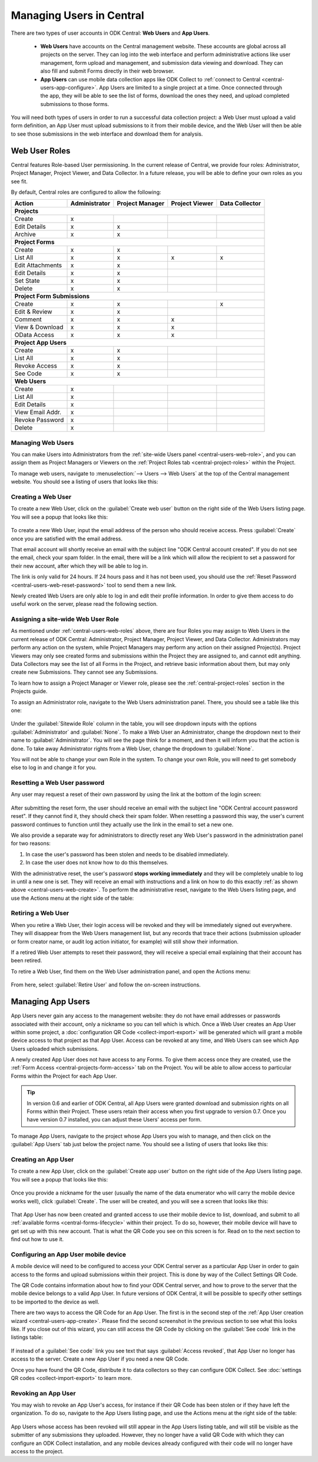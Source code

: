 .. _central-users-overview:

Managing Users in Central
=========================

There are two types of user accounts in ODK Central: **Web Users** and **App Users**.

 - **Web Users** have accounts on the Central management website. These accounts are global across all projects on the server. They can log into the web interface and perform administrative actions like user management, form upload and management, and submission data viewing and download. They can also fill and submit Forms directly in their web browser.
 - **App Users** can use mobile data collection apps like ODK Collect to :ref:`connect to Central <central-users-app-configure>`. App Users are limited to a single project at a time. Once connected through the app, they will be able to see the list of forms, download the ones they need, and upload completed submissions to those forms.

You will need both types of users in order to run a successful data collection project: a Web User must upload a valid form definition, an App User must upload submissions to it from their mobile device, and the Web User will then be able to see those submissions in the web interface and download them for analysis.

.. _central-users-web-roles:

Web User Roles
--------------

Central features Role-based User permissioning. In the current release of Central, we provide four roles: Administrator, Project Manager, Project Viewer, and Data Collector. In a future release, you will be able to define your own roles as you see fit.

By default, Central roles are configured to allow the following:

+------------------+---------------+-----------------+----------------+----------------+
| Action           | Administrator | Project Manager | Project Viewer | Data Collector |
+==================+===============+=================+================+================+
| **Projects**                                                                         |
+------------------+---------------+-----------------+----------------+----------------+
| Create           | x             |                 |                |                |
+------------------+---------------+-----------------+----------------+----------------+
| Edit Details     | x             | x               |                |                |
+------------------+---------------+-----------------+----------------+----------------+
| Archive          | x             | x               |                |                |
+------------------+---------------+-----------------+----------------+----------------+
| **Project Forms**                                                                    |
+------------------+---------------+-----------------+----------------+----------------+
| Create           | x             | x               |                |                |
+------------------+---------------+-----------------+----------------+----------------+
| List All         | x             | x               | x              | x              |
+------------------+---------------+-----------------+----------------+----------------+
| Edit Attachments | x             | x               |                |                |
+------------------+---------------+-----------------+----------------+----------------+
| Edit Details     | x             | x               |                |                |
+------------------+---------------+-----------------+----------------+----------------+
| Set State        | x             | x               |                |                |
+------------------+---------------+-----------------+----------------+----------------+
| Delete           | x             | x               |                |                |
+------------------+---------------+-----------------+----------------+----------------+
| **Project Form Submissions**                                                         |
+------------------+---------------+-----------------+----------------+----------------+
| Create           | x             | x               |                | x              |
+------------------+---------------+-----------------+----------------+----------------+
| Edit & Review    | x             | x               |                |                |
+------------------+---------------+-----------------+----------------+----------------+
| Comment          | x             | x               | x              |                |
+------------------+---------------+-----------------+----------------+----------------+
| View & Download  | x             | x               | x              |                |
+------------------+---------------+-----------------+----------------+----------------+
| OData Access     | x             | x               | x              |                |
+------------------+---------------+-----------------+----------------+----------------+
| **Project App Users**                                                                |
+------------------+---------------+-----------------+----------------+----------------+
| Create           | x             | x               |                |                |
+------------------+---------------+-----------------+----------------+----------------+
| List All         | x             | x               |                |                |
+------------------+---------------+-----------------+----------------+----------------+
| Revoke Access    | x             | x               |                |                |
+------------------+---------------+-----------------+----------------+----------------+
| See Code         | x             | x               |                |                |
+------------------+---------------+-----------------+----------------+----------------+
| **Web Users**                                                                        |
+------------------+---------------+-----------------+----------------+----------------+
| Create           | x             |                 |                |                |
+------------------+---------------+-----------------+----------------+----------------+
| List All         | x             |                 |                |                |
+------------------+---------------+-----------------+----------------+----------------+
| Edit Details     | x             |                 |                |                |
+------------------+---------------+-----------------+----------------+----------------+
| View Email Addr. | x             |                 |                |                |
+------------------+---------------+-----------------+----------------+----------------+
| Revoke Password  | x             |                 |                |                |
+------------------+---------------+-----------------+----------------+----------------+
| Delete           | x             |                 |                |                |
+------------------+---------------+-----------------+----------------+----------------+

.. _central-users-web-overview:

Managing Web Users
~~~~~~~~~~~~~~~~~~

You can make Users into Administrators from the :ref:`site-wide Users panel <central-users-web-role>`, and you can assign them as Project Managers or Viewers on the :ref:`Project Roles tab <central-project-roles>` within the Project.

To manage web users, navigate to :menuselection:`--> Users --> Web Users` at the top of the Central management website. You should see a listing of users that looks like this:

   .. image:: /img/central-users/web-users-listing.png

.. _central-users-web-create:

Creating a Web User
~~~~~~~~~~~~~~~~~~~

To create a new Web User, click on the :guilabel:`Create web user` button on the right side of the Web Users listing page. You will see a popup that looks like this:

   .. image:: /img/central-users/web-users-create.png

To create a new Web User, input the email address of the person who should receive access. Press :guilabel:`Create` once you are satisfied with the email address.

That email account will shortly receive an email with the subject line "ODK Central account created". If you do not see the email, check your spam folder. In the email, there will be a link which will allow the recipient to set a password for their new account, after which they will be able to log in.

The link is only valid for 24 hours. If 24 hours pass and it has not been used, you should use the :ref:`Reset Password <central-users-web-reset-password>` tool to send them a new link.

Newly created Web Users are only able to log in and edit their profile information. In order to give them access to do useful work on the server, please read the following section.

.. _central-users-web-role:

Assigning a site-wide Web User Role
~~~~~~~~~~~~~~~~~~~~~~~~~~~~~~~~~~~

As mentioned under :ref:`central-users-web-roles` above, there are four Roles you may assign to Web Users in the current release of ODK Central: Administrator, Project Manager, Project Viewer, and Data Collector. Administrators may perform any action on the system, while Project Managers may perform any action on their assigned Project(s). Project Viewers may only see created forms and submissions within the Project they are assigned to, and cannot edit anything. Data Collectors may see the list of all Forms in the Project, and retrieve basic information about them, but may only create new Submissions. They cannot see any Submissions.

To learn how to assign a Project Manager or Viewer role, please see the :ref:`central-project-roles` section in the Projects guide.

To assign an Administrator role, navigate to the Web Users administration panel. There, you should see a table like this one:

   .. image:: /img/central-users/web-users-role.png

Under the :guilabel:`Sitewide Role` column in the table, you will see dropdown inputs with the options :guilabel:`Administrator` and :guilabel:`None`. To make a Web User an Administrator, change the dropdown next to their name to :guilabel:`Administrator`. You will see the page think for a moment, and then it will inform you that the action is done. To take away Administrator rights from a Web User, change the dropdown to :guilabel:`None`.

You will not be able to change your own Role in the system. To change your own Role, you will need to get somebody else to log in and change it for you.

.. _central-users-web-reset-password:

Resetting a Web User password
~~~~~~~~~~~~~~~~~~~~~~~~~~~~~

Any user may request a reset of their own password by using the link at the bottom of the login screen:

   .. image:: /img/central-users/web-users-self-reset.png

After submitting the reset form, the user should receive an email with the subject line "ODK Central account password reset". If they cannot find it, they should check their spam folder. When resetting a password this way, the user's current password continues to function until they actually use the link in the email to set a new one.

We also provide a separate way for administrators to directly reset any Web User's password in the administration panel for two reasons:

1. In case the user's password has been stolen and needs to be disabled immediately.
#. In case the user does not know how to do this themselves.

With the administrative reset, the user's password **stops working immediately** and they will be completely unable to log in until a new one is set. They will receive an email with instructions and a link on how to do this exactly :ref:`as shown above <central-users-web-create>`. To perform the administrative reset, navigate to the Web Users listing page, and use the Actions menu at the right side of the table:

   .. image:: /img/central-users/web-users-admin-reset.png

.. _central-users-web-retire:

Retiring a Web User
~~~~~~~~~~~~~~~~~~~

When you retire a Web User, their login access will be revoked and they will be immediately signed out everywhere. They will disappear from the Web Users management list, but any records that trace their actions (submission uploader or form creator name, or audit log action initiator, for example) will still show their information.

If a retired Web User attempts to reset their password, they will receive a special email explaining that their account has been retired.

To retire a Web User, find them on the Web User administration panel, and open the Actions menu:

   .. image:: /img/central-users/web-users-retire.png

From here, select :guilabel:`Retire User` and follow the on-screen instructions.

.. _central-users-app-overview:

Managing App Users
------------------

App Users never gain any access to the management website: they do not have email addresses or passwords associated with their account, only a nickname so you can tell which is which. Once a Web User creates an App User within some project, a :doc:`configuration QR Code <collect-import-export>` will be generated which will grant a mobile device access to that project as that App User. Access can be revoked at any time, and Web Users can see which App Users uploaded which submissions.

A newly created App User does not have access to any Forms. To give them access once they are created, use the :ref:`Form Access <central-projects-form-access>` tab on the Project. You will be able to allow access to particular Forms within the Project for each App User.

.. tip::
  In version 0.6 and earlier of ODK Central, all App Users were granted download and submission rights on all Forms within their Project. These users retain their access when you first upgrade to version 0.7. Once you have version 0.7 installed, you can adjust these Users' access per form.

To manage App Users, navigate to the project whose App Users you wish to manage, and then click on the :guilabel:`App Users` tab just below the project name. You should see a listing of users that looks like this:

   .. image:: /img/central-users/app-users-listing.png

.. _central-users-app-create:

Creating an App User
~~~~~~~~~~~~~~~~~~~~

To create a new App User, click on the :guilabel:`Create app user` button on the right side of the App Users listing page. You will see a popup that looks like this:

   .. image:: /img/central-users/app-users-create.png

Once you provide a nickname for the user (usually the name of the data enumerator who will carry the mobile device works well), click :guilabel:`Create`. The user will be created, and you will see a screen that looks like this:

   .. image:: /img/central-users/app-users-created.png

That App User has now been created and granted access to use their mobile device to list, download, and submit to all :ref:`available forms <central-forms-lifecycle>` within their project. To do so, however, their mobile device will have to get set up with this new account. That is what the QR Code you see on this screen is for. Read on to the next section to find out how to use it.

.. _central-users-app-configure:

Configuring an App User mobile device
~~~~~~~~~~~~~~~~~~~~~~~~~~~~~~~~~~~~~

A mobile device will need to be configured to access your ODK Central server as a particular App User in order to gain access to the forms and upload submissions within their project. This is done by way of the Collect Settings QR Code.

The QR Code contains information about how to find your ODK Central server, and how to prove to the server that the mobile device belongs to a valid App User. In future versions of ODK Central, it will be possible to specify other settings to be imported to the device as well.

There are two ways to access the QR Code for an App User. The first is in the second step of the :ref:`App User creation wizard <central-users-app-create>`. Please find the second screenshot in the previous section to see what this looks like. If you close out of this wizard, you can still access the QR Code by clicking on the :guilabel:`See code` link in the listings table:

   .. image:: /img/central-users/app-users-code.png

If instead of a :guilabel:`See code` link you see text that says :guilabel:`Access revoked`, that App User no longer has access to the server. Create a new App User if you need a new QR Code.

Once you have found the QR Code, distribute it to data collectors so they can configure ODK Collect. See :doc:`settings QR codes <collect-import-export>` to learn more.

.. _central-users-app-revoke:

Revoking an App User
~~~~~~~~~~~~~~~~~~~~

You may wish to revoke an App User's access, for instance if their QR Code has been stolen or if they have left the organization. To do so, navigate to the App Users listing page, and use the Actions menu at the right side of the table:

   .. image:: /img/central-users/app-users-revoke.png

App Users whose access has been revoked will still appear in the App Users listing table, and will still be visible as the submitter of any submissions they uploaded. However, they no longer have a valid QR Code with which they can configure an ODK Collect installation, and any mobile devices already configured with their code will no longer have access to the project.

